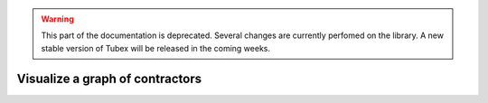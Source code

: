 .. _sec-manual-graph-label:

.. warning::
  
  This part of the documentation is deprecated. Several changes are currently perfomed on the library.
  A new stable version of Tubex will be released in the coming weeks.

Visualize a graph of contractors
================================